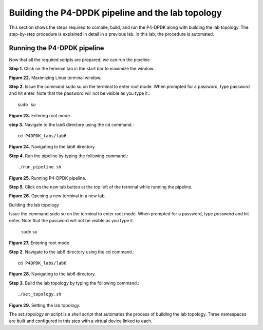 Building the P4-DPDK pipeline and the lab topology
==================================================

This section shows the steps required to compile, build, and run the P4-DPDK along with building the lab 
topology. The step-by-step procedure is explained in detail in a previous lab. In this lab, the procedure 
is automated.

Running the P4-DPDK pipeline
~~~~~~~~~~~~~~~~~~~~~~~~~~~~

Now that all the required scripts are prepared, we can run the pipeline.

**Step 1.** Click on the terminal tab in the start bar to maximize the window.

.. image:: images/Generic_workflow_design.png

**Figure 22.** Maximizing Linux terminal window.

**Step 2.** Issue the command sudo su on the terminal to enter root mode. When prompted for a password, 
type password and hit enter. Note that the password will not be visible as you type it.::

    sudo su

.. image:: images/Generic_workflow_design.png

**Figure 23.** Entering root mode.

**step 3.** Navigate to the lab6 directory using the cd command.::

    cd P4DPDK_labs/lab6

.. image:: images/Generic_workflow_design.png

**Figure 24.** Navigating to the lab6 directory.

**Step 4.** Run the pipeline by typing the following command.::

    ./run_pipeline.sh

.. image:: images/Generic_workflow_design.png

**Figure 25.** Running P4-DPDK pipeline.

**Step 5.** Click on the new tab button at the top left of the terminal while running the pipeline.

.. image:: images/Generic_workflow_design.png

**Figure 26.** Opening a new terminal in a new tab.

Building the lab topology

Issue the command *sudo su* on the terminal to enter root mode. When prompted for a password, type 
*password* and hit enter. Note that the password will not be visible as you type it.

    sudo su

.. image:: images/Generic_workflow_design.png

**Figure 27.** Entering root mode.

**Step 2.** Navigate to the lab6 directory using the cd command.::

    cd P4DPDK_labs/lab6

.. image:: images/Generic_workflow_design.png

**Figure 28.** Navigating to the lab6 directory.

**Step 3.** Build the lab topology by typing the following command.::

    ./set_topology.sh

.. image:: images/Generic_workflow_design.png

**Figure 29.** Setting the lab topology.

The *set_topology.sh* script is a shell script that automates the process of building the lab 
topology. Three namespaces are built and configured in this step with a virtual device linked to each.